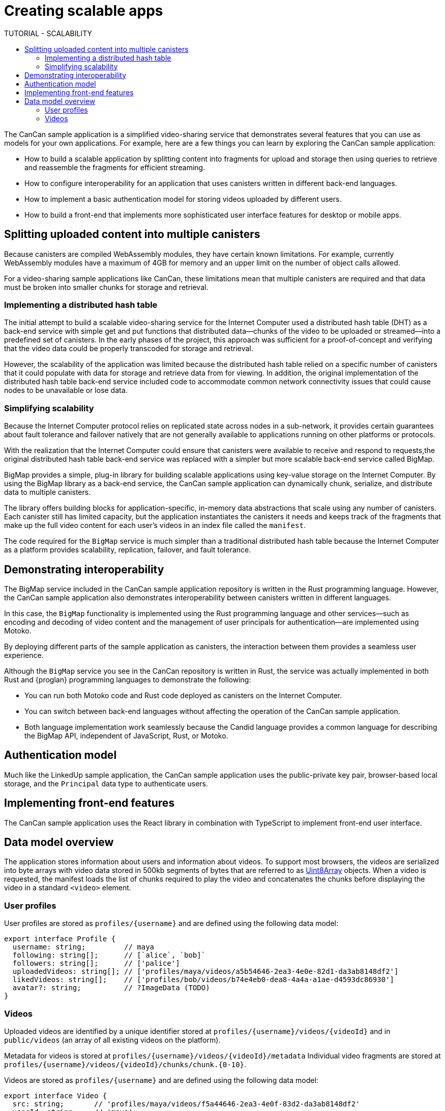 = Creating scalable apps
ifdef::env-github,env-browser[:outfilesuffix:.adoc]
:toc:
:toc: right
:toc-title: TUTORIAL - SCALABILITY
:toclevels: 3
:proglang: Motoko
:platform: Internet Computer platform
:IC: Internet Computer
:company-id: DFINITY
:sdk-short-name: DFINITY Canister SDK
:sdk-long-name: DFINITY Canister Software Development Kit (SDK)

The CanCan sample application is a simplified video-sharing service that demonstrates several features that you can use as models for your own applications.
For example, here are a few things you can learn by exploring the CanCan sample application:

* How to build a scalable application by splitting content into fragments for upload and storage then using queries to retrieve and reassemble the fragments for efficient streaming.

* How to configure interoperability for an application that uses canisters written in different back-end languages.

* How to implement a basic authentication model for storing videos uploaded by different users.

* How to build a front-end that implements more sophisticated user interface features for desktop or mobile apps.

== Splitting uploaded content into multiple canisters

Because canisters are compiled WebAssembly modules, they have certain known limitations. 
For example, currently WebAssembly modules have a maximum of 4GB for memory and an upper limit on the number of object calls allowed.

For a video-sharing sample applications like CanCan, these limitations mean that multiple canisters are required and that data must be broken into smaller chunks for storage and retrieval.

=== Implementing a distributed hash table

The initial attempt to build a scalable video-sharing service for the {IC} used a distributed hash table (DHT) as a back-end service with simple get and put functions that distributed data—chunks of the video to be uploaded or streamed—into a predefined set of canisters.
In the early phases of the project, this approach was sufficient for a proof-of-concept and verifying that the video data could be properly transcoded for storage and retrieval.

However, the scalability of the application was limited because the distributed hash table relied on a specific number of canisters that it could populate with data for storage and retrieve data from for viewing.
In addition, the original implementation of the distributed hash table back-end service included code to accommodate common network connectivity issues that could cause nodes to be unavailable or lose data. 

=== Simplifying scalability

Because the {IC} protocol relies on replicated state across nodes in a sub-network, it provides certain guarantees about fault tolerance and failover natively that are not generally available to applications running on other platforms or protocols. 

With the realization that the {IC} could ensure that canisters were available to receive and respond to requests,the original distributed hash table back-end service was replaced with a simpler but more scalable back-end service called BigMap.

BigMap provides a simple, plug-in library for building scalable applications using key-value storage on the Internet Computer.
By using the BigMap library as a back-end service, the CanCan sample application can dynamically chunk, serialize, and distribute data to multiple canisters.

The library offers building blocks for application-specific, in-memory data abstractions that scale using any number of canisters.
Each canister still has limited capacity, but the application instantiates the canisters it needs and keeps track of the fragments that make up the full video content for each user's videos in an index file called the `+manifest+`.

The code required for the `+BigMap+` service is much simpler than a traditional distributed hash table because the {IC} as a platform provides scalability, replication, failover, and fault tolerance.

== Demonstrating interoperability

The BigMap service included in the CanCan sample application repository is written in the Rust programming language.
However, the CanCan sample application also demonstrates interoperability between canisters written in different languages.

In this case, the `+BigMap+` functionality is implemented using the Rust programming language and other services—such as encoding and decoding of video content and the management of user principals for authentication—are implemented using {proglang}.

By deploying different parts of the sample application as canisters, the interaction between them provides a seamless user experience.

Although the `+BigMap+` service you see in the CanCan repository is written in Rust, the service was actually implemented in both Rust and {proglan} programming languages to demonstrate the following:

* You can run both Motoko code and Rust code deployed as canisters on the {IC}.
* You can switch between back-end languages without affecting the operation of the CanCan sample application.
* Both language implementation work seamlessly because the Candid language provides a common language for describing the BigMap API, independent of JavaScript, Rust, or Motoko.

== Authentication model

Much like the LinkedUp sample application, the CanCan sample application uses the public-private key pair, browser-based local storage, and the `+Principal+` data type to authenticate users.

== Implementing front-end features

The CanCan sample application uses the React library in combination with TypeScript to implement front-end user interface.

== Data model overview

The application stores information about users and information about videos.
To support most browsers, the videos are serialized into byte arrays with video data stored in 500kb segments of bytes that are referred to as link:https://developer.mozilla.org/en-US/docs/Web/JavaScript/Reference/Global_Objects/Uint8Array[Uint8Array] objects. 
When a video is requested, the manifest loads the list of chunks required to play the video and concatenates the chunks before displaying the video in a standard `+<video>+`  element.

=== User profiles

User profiles are stored as `+profiles/{username}+` and are defined using the following data model:

....
export interface Profile {
  username: string;         // maya
  following: string[];      // [`alice`, `bob]`
  followers: string[];      // ['palice']
  uploadedVideos: string[]; // ['profiles/maya/videos/a5b54646-2ea3-4e0e-82d1-da3ab8148df2']
  likedVideos: string[];    // ['profiles/bob/videos/b74e4eb0-dea8-4a4a-a1ae-d4593dc86930']
  avatar?: string;          // ?ImageData (TODO)
}
....

=== Videos

Uploaded videos are identified by a unique identifier stored at `+profiles/{username}/videos/{videoId}+` and in `+public/videos+` (an array of all existing videos on the platform).

Metadata for videos is stored at `+profiles/{username}/videos/{videoId}/metadata+`
Individual video fragments are stored at `+profiles/{username}/videos/{videoId}/chunks/chunk.{0-10}+`.

Videos are stored as `+profiles/{username}+` and are defined using the following data model:

....
export interface Video {
  src: string;       // 'profiles/maya/videos/f5a44646-2ea3-4e0f-83d2-da3ab8148df2'
  userId: string;    // 'maya'
  createdAt: string; // Date.now()
  caption: string;   // 'cool movie, punk'
  tags: string[];    // ['outside', 'grilling', 'beveragino']
  likes: string[];    // ['sam', 'kelly']
  viewCount: number; // 102
  name: string; // 'grilling'
}
....
